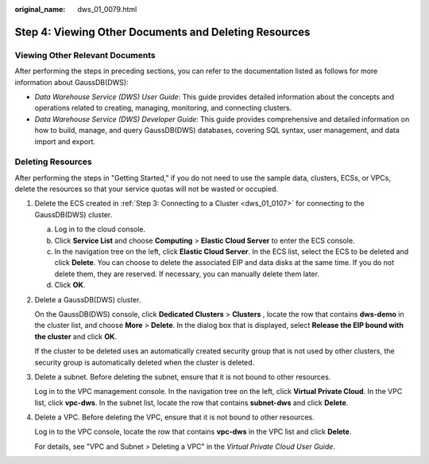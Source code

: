 :original_name: dws_01_0079.html

.. _dws_01_0079:

Step 4: Viewing Other Documents and Deleting Resources
======================================================

Viewing Other Relevant Documents
--------------------------------

After performing the steps in preceding sections, you can refer to the documentation listed as follows for more information about GaussDB(DWS):

-  *Data Warehouse Service (DWS) User Guide*: This guide provides detailed information about the concepts and operations related to creating, managing, monitoring, and connecting clusters.
-  *Data Warehouse Service (DWS) Developer Guide*: This guide provides comprehensive and detailed information on how to build, manage, and query GaussDB(DWS) databases, covering SQL syntax, user management, and data import and export.

Deleting Resources
------------------

After performing the steps in "Getting Started," if you do not need to use the sample data, clusters, ECSs, or VPCs, delete the resources so that your service quotas will not be wasted or occupied.

#. Delete the ECS created in :ref:`Step 3: Connecting to a Cluster <dws_01_0107>` for connecting to the GaussDB(DWS) cluster.

   a. Log in to the cloud console.
   b. Click **Service List** and choose **Computing** > **Elastic Cloud Server** to enter the ECS console.
   c. In the navigation tree on the left, click **Elastic Cloud Server**. In the ECS list, select the ECS to be deleted and click **Delete**. You can choose to delete the associated EIP and data disks at the same time. If you do not delete them, they are reserved. If necessary, you can manually delete them later.
   d. Click **OK**.

#. Delete a GaussDB(DWS) cluster.

   On the GaussDB(DWS) console, click **Dedicated Clusters** > **Clusters** , locate the row that contains **dws-demo** in the cluster list, and choose **More** > **Delete**. In the dialog box that is displayed, select **Release the EIP bound with the cluster** and click **OK**.

   If the cluster to be deleted uses an automatically created security group that is not used by other clusters, the security group is automatically deleted when the cluster is deleted.

#. Delete a subnet. Before deleting the subnet, ensure that it is not bound to other resources.

   Log in to the VPC management console. In the navigation tree on the left, click **Virtual Private Cloud**. In the VPC list, click **vpc-dws**. In the subnet list, locate the row that contains **subnet-dws** and click **Delete**.

#. Delete a VPC. Before deleting the VPC, ensure that it is not bound to other resources.

   Log in to the VPC console, locate the row that contains **vpc-dws** in the VPC list and click **Delete**.

   For details, see "VPC and Subnet > Deleting a VPC" in the *Virtual Private Cloud User Guide*.

